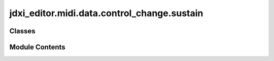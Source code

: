 jdxi_editor.midi.data.control_change.sustain
============================================

.. py:module:: jdxi_editor.midi.data.control_change.sustain

.. autoapi-nested-parse::

   Sustain Control Change



Classes
-------

.. autoapisummary::

   jdxi_editor.midi.data.control_change.sustain.ControlChangeSustain


Module Contents
---------------

.. py:class:: ControlChangeSustain

   Bases: :py:obj:`jdxi_editor.midi.data.control_change.base.ControlChange`


   Control Change Sustain values


   .. py:attribute:: HOLD1
      :value: 64



   .. py:attribute:: PORTAMENTO
      :value: 65



   .. py:attribute:: SOSTENUTO
      :value: 66



   .. py:attribute:: SOFT_PEDAL
      :value: 67



   .. py:attribute:: LEGATO
      :value: 68



   .. py:attribute:: HOLD2
      :value: 69



